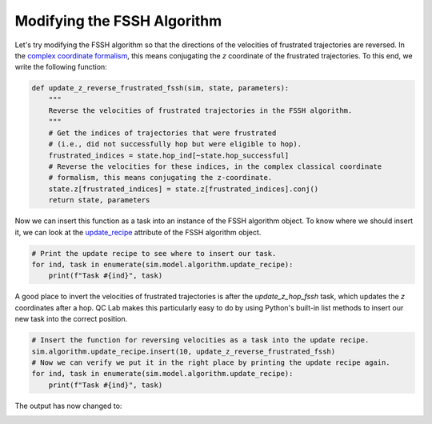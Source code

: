 .. _modify-fssh:


Modifying the FSSH Algorithm
============================

Let's try modifying the FSSH algorithm so that the directions of the velocities of frustrated trajectories are reversed.
In the `complex coordinate formalism <https://doi.org/10.1021/acs.jctc.4c00555>`_, this means conjugating the `z` coordinate of the frustrated trajectories.
To this end, we write the following function:

.. code-block:: python


    def update_z_reverse_frustrated_fssh(sim, state, parameters):
        """
        Reverse the velocities of frustrated trajectories in the FSSH algorithm.
        """
        # Get the indices of trajectories that were frustrated
        # (i.e., did not successfully hop but were eligible to hop).
        frustrated_indices = state.hop_ind[~state.hop_successful]
        # Reverse the velocities for these indices, in the complex classical coordinate 
        # formalism, this means conjugating the z-coordinate.
        state.z[frustrated_indices] = state.z[frustrated_indices].conj()
        return state, parameters


Now we can insert this function as a task into an instance of the FSSH algorithm object. To know where we should insert it, we can look 
at the `update_recipe <../../user_guide/FSSH_recipe.html>`_ attribute of the FSSH algorithm object.



.. code-block:: python

    # Print the update recipe to see where to insert our task.
    for ind, task in enumerate(sim.model.algorithm.update_recipe):
        print(f"Task #{ind}", task)


.. code-block:: console
    :caption: Output

    Task #0 <function FewestSwitchesSurfaceHopping._assign_eigvecs_to_state at 0x777d902d2710>
    Task #1 <function FewestSwitchesSurfaceHopping._update_z_rk4 at 0x777d902d28c0>
    Task #2 <function FewestSwitchesSurfaceHopping._update_wf_db_eigs at 0x777d902d2950>
    Task #3 <function FewestSwitchesSurfaceHopping._update_h_quantum at 0x777d902d2560>
    Task #4 <function FewestSwitchesSurfaceHopping._diagonalize_matrix at 0x777d902d25f0>
    Task #5 <function FewestSwitchesSurfaceHopping._gauge_fix_eigs_update at 0x777d902d29e0>
    Task #6 <function update_hop_probs_fssh at 0x777d902d13f0>
    Task #7 <function update_hop_inds_fssh at 0x777d902d1480>
    Task #8 <function update_hop_vals_fssh at 0x777d902d1510>
    Task #9 <function update_z_hop_fssh at 0x777d902d15a0>
    Task #10 <function update_act_surf_hop_fssh at 0x777d902d1630>
    Task #11 <function update_act_surf_wf at 0x777d902d0e50>

A good place to invert the velocities of frustrated trajectories is after the `update_z_hop_fssh` task, which updates the `z` coordinates after a hop.
QC Lab makes this particularly easy to do by using Python's built-in list methods to insert our new task into the correct position.

.. code-block:: python

    # Insert the function for reversing velocities as a task into the update recipe.
    sim.algorithm.update_recipe.insert(10, update_z_reverse_frustrated_fssh)
    # Now we can verify we put it in the right place by printing the update recipe again.
    for ind, task in enumerate(sim.model.algorithm.update_recipe):
        print(f"Task #{ind}", task)

.. code-block:: console
    :caption: Output

    Task #0 <function FewestSwitchesSurfaceHopping._assign_eigvecs_to_state at 0x777d902d2710>
    Task #1 <function FewestSwitchesSurfaceHopping._update_z_rk4 at 0x777d902d28c0>
    Task #2 <function FewestSwitchesSurfaceHopping._update_wf_db_eigs at 0x777d902d2950>
    Task #3 <function FewestSwitchesSurfaceHopping._update_h_quantum at 0x777d902d2560>
    Task #4 <function FewestSwitchesSurfaceHopping._diagonalize_matrix at 0x777d902d25f0>
    Task #5 <function FewestSwitchesSurfaceHopping._gauge_fix_eigs_update at 0x777d902d29e0>
    Task #6 <function update_hop_probs_fssh at 0x777d902d13f0>
    Task #7 <function update_hop_inds_fssh at 0x777d902d1480>
    Task #8 <function update_hop_vals_fssh at 0x777d902d1510>
    Task #9 <function update_z_hop_fssh at 0x777d902d15a0>
    Task #10 <function update_z_reverse_frustrated_fssh at 0x777d580da200>
    Task #11 <function update_act_surf_hop_fssh at 0x777d902d1630>
    Task #12 <function update_act_surf_wf at 0x777d902d0e50>


The output has now changed to:


.. image:: fssh_lreorg_inv_vel.png
   :alt: Modified FSSH populations.
   :align: center
   :width: 50%